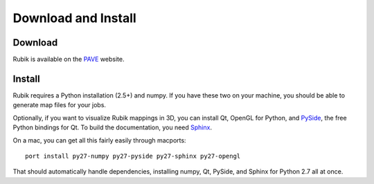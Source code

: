 Download and Install
====================

Download
--------
Rubik is available on the `PAVE <https://scalability.llnl.gov/performance-analysis-through-visualization/software.php>`_ website.

Install
--------
Rubik requires a Python installation (2.5+) and numpy. If you have these two
on your machine, you should be able to generate map files for your jobs.

Optionally, if you want to visualize Rubik mappings in 3D, you can install Qt,
OpenGL for Python, and `PySide <http://qt-project.org/wiki/PySide>`_, the free
Python bindings for Qt. To build the documentation, you need `Sphinx
<http://sphinx-doc.org>`_.

On a mac, you can get all this fairly easily through macports::

    port install py27-numpy py27-pyside py27-sphinx py27-opengl

That should automatically handle dependencies, installing numpy, Qt, PySide,
and Sphinx for Python 2.7 all at once.
